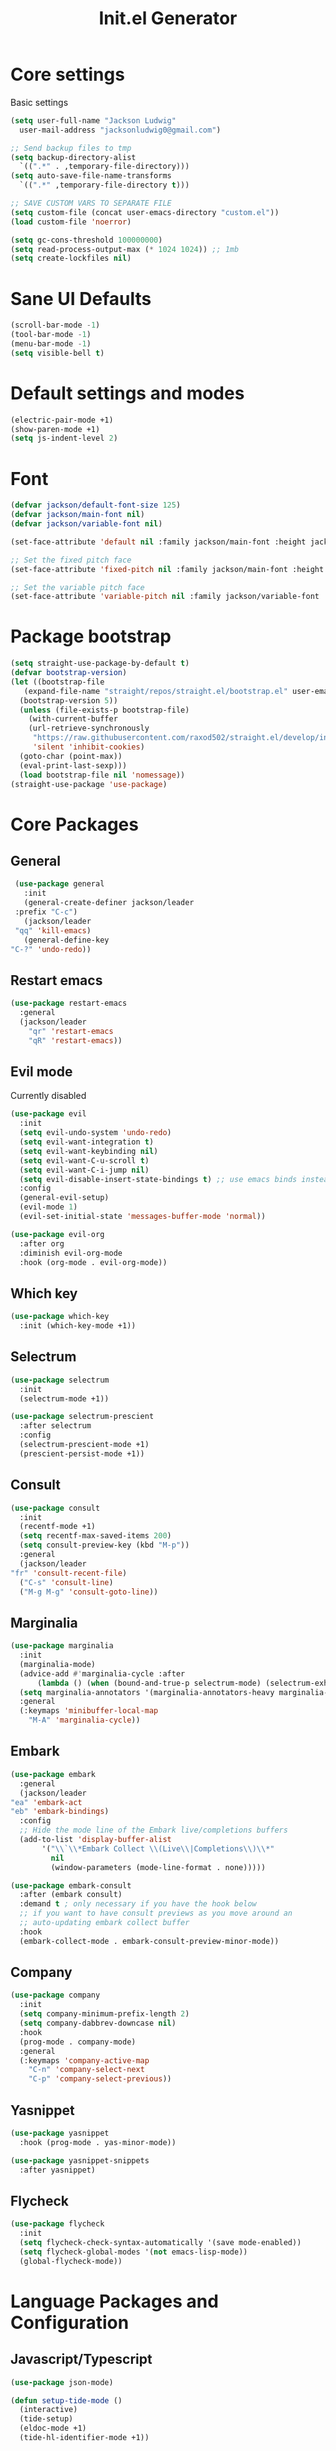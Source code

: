 #+title: Init.el Generator
#+property: header-args:emacs-lisp :tangle ~/.emacs.d/init.el
#+startup: fold

* Core settings
Basic settings
#+begin_src emacs-lisp
    (setq user-full-name "Jackson Ludwig"
	  user-mail-address "jacksonludwig0@gmail.com")

    ;; Send backup files to tmp
    (setq backup-directory-alist
	  `((".*" . ,temporary-file-directory)))
    (setq auto-save-file-name-transforms
	  `((".*" ,temporary-file-directory t)))

    ;; SAVE CUSTOM VARS TO SEPARATE FILE
    (setq custom-file (concat user-emacs-directory "custom.el"))
    (load custom-file 'noerror)

    (setq gc-cons-threshold 100000000)
    (setq read-process-output-max (* 1024 1024)) ;; 1mb
    (setq create-lockfiles nil)
#+end_src
* Sane UI Defaults
  #+begin_src emacs-lisp
    (scroll-bar-mode -1)
    (tool-bar-mode -1)
    (menu-bar-mode -1)
    (setq visible-bell t)
  #+end_src
* Default settings and modes
  #+begin_src emacs-lisp
    (electric-pair-mode +1)
    (show-paren-mode +1)
    (setq js-indent-level 2)
  #+end_src
* Font
  #+begin_src emacs-lisp
    (defvar jackson/default-font-size 125)
    (defvar jackson/main-font nil)
    (defvar jackson/variable-font nil)

    (set-face-attribute 'default nil :family jackson/main-font :height jackson/default-font-size)

    ;; Set the fixed pitch face
    (set-face-attribute 'fixed-pitch nil :family jackson/main-font :height 1.0)

    ;; Set the variable pitch face
    (set-face-attribute 'variable-pitch nil :family jackson/variable-font :height 1.0)
  #+end_src
* Package bootstrap
#+begin_src emacs-lisp
  (setq straight-use-package-by-default t)
  (defvar bootstrap-version)
  (let ((bootstrap-file
	 (expand-file-name "straight/repos/straight.el/bootstrap.el" user-emacs-directory))
	(bootstrap-version 5))
    (unless (file-exists-p bootstrap-file)
      (with-current-buffer
	  (url-retrieve-synchronously
	   "https://raw.githubusercontent.com/raxod502/straight.el/develop/install.el"
	   'silent 'inhibit-cookies)
	(goto-char (point-max))
	(eval-print-last-sexp)))
    (load bootstrap-file nil 'nomessage))
  (straight-use-package 'use-package)
#+end_src
* Core Packages
** General
   #+begin_src emacs-lisp
     (use-package general
       :init
       (general-create-definer jackson/leader
	 :prefix "C-c")
       (jackson/leader
	 "qq" 'kill-emacs)
       (general-define-key
	"C-?" 'undo-redo))
   #+end_src
** Restart emacs
#+begin_src emacs-lisp
  (use-package restart-emacs
    :general
    (jackson/leader
      "qr" 'restart-emacs
      "qR" 'restart-emacs))
#+end_src
** Evil mode
Currently disabled
   #+begin_src emacs-lisp :tangle no
     (use-package evil
       :init
       (setq evil-undo-system 'undo-redo)
       (setq evil-want-integration t)
       (setq evil-want-keybinding nil)
       (setq evil-want-C-u-scroll t)
       (setq evil-want-C-i-jump nil)
       (setq evil-disable-insert-state-bindings t) ;; use emacs binds instead of insert binds
       :config
       (general-evil-setup)
       (evil-mode 1)
       (evil-set-initial-state 'messages-buffer-mode 'normal))

     (use-package evil-org
       :after org
       :diminish evil-org-mode
       :hook (org-mode . evil-org-mode))
   #+end_src
** Which key
   #+begin_src emacs-lisp
     (use-package which-key
       :init (which-key-mode +1))
   #+end_src
** Selectrum
   #+begin_src emacs-lisp
     (use-package selectrum
       :init
       (selectrum-mode +1))

     (use-package selectrum-prescient
       :after selectrum
       :config
       (selectrum-prescient-mode +1)
       (prescient-persist-mode +1))
   #+end_src
** Consult
   #+begin_src emacs-lisp
     (use-package consult
       :init
       (recentf-mode +1)
       (setq recentf-max-saved-items 200)
       (setq consult-preview-key (kbd "M-p"))
       :general
       (jackson/leader
	 "fr" 'consult-recent-file)
       ("C-s" 'consult-line)
       ("M-g M-g" 'consult-goto-line))
   #+end_src
** Marginalia
   #+begin_src emacs-lisp
     (use-package marginalia
       :init
       (marginalia-mode)
       (advice-add #'marginalia-cycle :after
		   (lambda () (when (bound-and-true-p selectrum-mode) (selectrum-exhibit 'keep-selected))))
       (setq marginalia-annotators '(marginalia-annotators-heavy marginalia-annotators-light nil))
       :general
       (:keymaps 'minibuffer-local-map
		 "M-A" 'marginalia-cycle))
   #+end_src
** Embark
   #+begin_src emacs-lisp
     (use-package embark
       :general
       (jackson/leader
	 "ea" 'embark-act
	 "eb" 'embark-bindings)
       :config
       ;; Hide the mode line of the Embark live/completions buffers
       (add-to-list 'display-buffer-alist
		    '("\\`\\*Embark Collect \\(Live\\|Completions\\)\\*"
		      nil
		      (window-parameters (mode-line-format . none)))))

     (use-package embark-consult
       :after (embark consult)
       :demand t ; only necessary if you have the hook below
       ;; if you want to have consult previews as you move around an
       ;; auto-updating embark collect buffer
       :hook
       (embark-collect-mode . embark-consult-preview-minor-mode))
   #+end_src
** Company
   #+begin_src emacs-lisp
     (use-package company
       :init
       (setq company-minimum-prefix-length 2)
       (setq company-dabbrev-downcase nil)
       :hook
       (prog-mode . company-mode)
       :general
       (:keymaps 'company-active-map
		 "C-n" 'company-select-next
		 "C-p" 'company-select-previous))
   #+end_src
** Yasnippet
   #+begin_src emacs-lisp
     (use-package yasnippet
       :hook (prog-mode . yas-minor-mode))

     (use-package yasnippet-snippets
       :after yasnippet)
   #+end_src
** Flycheck
   #+begin_src emacs-lisp
     (use-package flycheck
       :init
       (setq flycheck-check-syntax-automatically '(save mode-enabled))
       (setq flycheck-global-modes '(not emacs-lisp-mode))
       (global-flycheck-mode))
   #+end_src
* Language Packages and Configuration
** Javascript/Typescript
   #+begin_src emacs-lisp
     (use-package json-mode)

     (defun setup-tide-mode ()
       (interactive)
       (tide-setup)
       (eldoc-mode +1)
       (tide-hl-identifier-mode +1))

     (use-package tide
       :after (company flycheck)
       :hook
       (js-mode . setup-tide-mode)
       (typescript-mode . setup-tide-mode))
   #+end_src
* Org settings
** General Org Config
#+begin_src emacs-lisp
  (use-package org
    :init
    (setq org-catch-invisible-edits 'smart ;; Possibly better editing with folds
	  org-special-ctrl-a/e t
	  org-table-copy-increment nil ;; don't increment table on S-RET
	  org-adapt-indentation nil)
    :config
    (setq org-directory "~/git_repos/emacs-org-mode"
	  org-agenda-files '("~/git_repos/emacs-org-mode/School.org" "~/git_repos/emacs-org-mode/Work.org")))
#+end_src
** Babel settings
#+begin_src emacs-lisp
  ;; BABEL LANGUAGES
  (org-babel-do-load-languages
   'org-babel-load-languages
   '((emacs-lisp . t)
     (python . t)))
  (push '("conf-unix" . conf-unix) org-src-lang-modes)

  ;; Automatically tangle config file when we save it
  (defun jackson/org-babel-tangle-config ()
    (when (string-equal (buffer-file-name)
			(expand-file-name "~/.config/nixpkgs/configs/emacs/Minimal.org"))
      ;; Dynamic scoping to the rescue
      (let ((org-confirm-babel-evaluate nil))
	(org-babel-tangle))))

  (add-hook 'org-mode-hook (lambda () (add-hook 'after-save-hook #'jackson/org-babel-tangle-config)))
#+end_src
